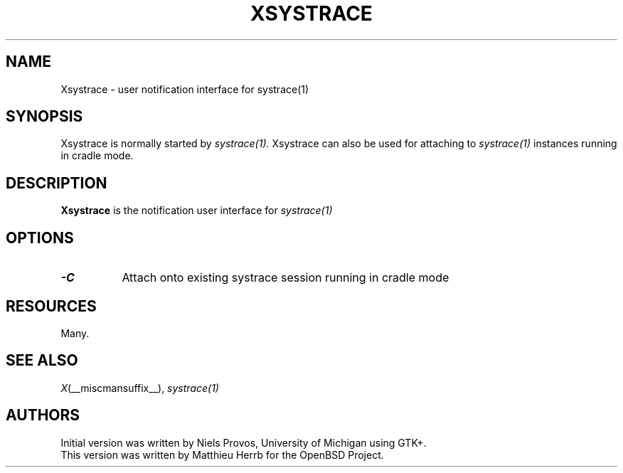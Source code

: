 .\" $OpenBSD: xsystrace.man,v 1.2 2004/01/23 22:19:47 matthieu Exp $
.\"
.\" Copyright (c) 2002 Matthieu Herrb
.\" All rights reserved.
.\"
.\" Redistribution and use in source and binary forms, with or without
.\" modification, are permitted provided that the following conditions
.\" are met:
.\"
.\"    - Redistributions of source code must retain the above copyright
.\"      notice, this list of conditions and the following disclaimer.
.\"    - Redistributions in binary form must reproduce the above
.\"      copyright notice, this list of conditions and the following
.\"      disclaimer in the documentation and/or other materials provided
.\"      with the distribution.
.\"
.\" THIS SOFTWARE IS PROVIDED BY THE COPYRIGHT HOLDERS AND CONTRIBUTORS
.\" "AS IS" AND ANY EXPRESS OR IMPLIED WARRANTIES, INCLUDING, BUT NOT
.\" LIMITED TO, THE IMPLIED WARRANTIES OF MERCHANTABILITY AND FITNESS
.\" FOR A PARTICULAR PURPOSE ARE DISCLAIMED. IN NO EVENT SHALL THE
.\" COPYRIGHT HOLDERS OR CONTRIBUTORS BE LIABLE FOR ANY DIRECT, INDIRECT,
.\" INCIDENTAL, SPECIAL, EXEMPLARY, OR CONSEQUENTIAL DAMAGES (INCLUDING,
.\" BUT NOT LIMITED TO, PROCUREMENT OF SUBSTITUTE GOODS OR SERVICES;
.\" LOSS OF USE, DATA, OR PROFITS; OR BUSINESS INTERRUPTION) HOWEVER
.\" CAUSED AND ON ANY THEORY OF LIABILITY, WHETHER IN CONTRACT, STRICT
.\" LIABILITY, OR TORT (INCLUDING NEGLIGENCE OR OTHERWISE) ARISING IN
.\" ANY WAY OUT OF THE USE OF THIS SOFTWARE, EVEN IF ADVISED OF THE
.\" POSSIBILITY OF SUCH DAMAGE.
.\"
.TH XSYSTRACE 1 OpenBSD
.SH NAME
Xsystrace \- user notification interface for systrace(1)
.SH SYNOPSIS
Xsystrace is normally started by
.I systrace(1).
Xsystrace can also be used for attaching to 
.I systrace(1)
instances running in cradle mode.
.SH DESCRIPTION
.B Xsystrace 
is the notification user interface for 
.I systrace(1)
.SH OPTIONS
.TP 8
.B "-C"
Attach onto existing systrace session running in cradle mode
.SH RESOURCES
Many. 
.SH "SEE ALSO"
.IR X (__miscmansuffix__),
.IR systrace(1)
.SH AUTHORS
Initial version was written by Niels Provos, University of Michigan
using GTK+. 
.br
This version was written by Matthieu Herrb for the OpenBSD Project. 
